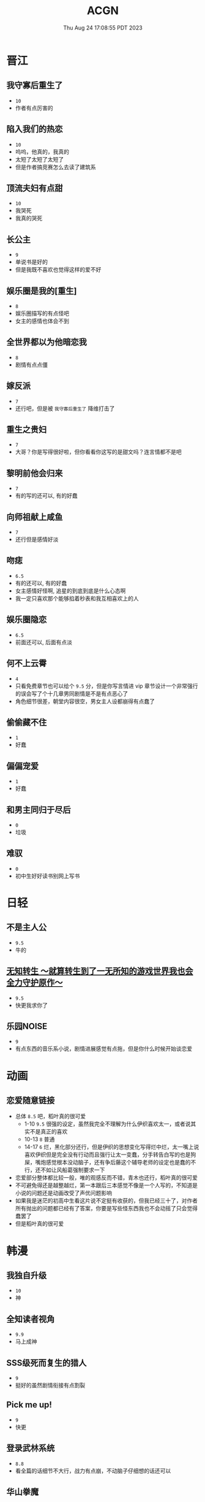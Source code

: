 #+TITLE: ACGN
#+DATE: Thu Aug 24 17:08:55 PDT 2023
#+Summary: ACGN
#+categories[]: ACGN
#+tags[]: 轻小说 晋江 韩漫 国漫 桌游

* 晋江
** 我守寡后重生了
- ~10~
- 作者有点厉害的

** 陷入我们的热恋
- ~10~
- 呜呜，他真的，我真的
- 太短了太短了太短了
- 但是作者搞竞赛怎么去读了建筑系

** 顶流夫妇有点甜
- ~10~
- 我哭死
- 我真的哭死

** 长公主
- ~9~
- 单说书是好的
- 但是我既不喜欢也觉得这样的爱不好

** 娱乐圈是我的[重生]
- ~8~
- 娱乐圈描写的有点怪吧
- 女主的感情也体会不到

** 全世界都以为他暗恋我
- ~8~
- 剧情有点点僵

** 嫁反派
- ~7~
- 还行吧，但是被 =我守寡后重生了= 降维打击了

** 重生之贵妇
- ~7~
- 大哥？你是写得很好啦，但你看看你这写的是甜文吗？连言情都不是吧

** 黎明前他会归来
- ~7~
- 有的写的还可以, 有的好蠢

** 向师祖献上咸鱼
- ~7~
- 还行但是感情好淡

** 吻痣
- ~6.5~
- 有的还可以, 有的好蠢
- 女主感情好怪啊, 追星的到底到底是什么心态啊
- 我一定只喜欢那个能够掐着秒表和我互相喜欢上的人

** 娱乐圈隐恋
- ~6.5~
- 前面还可以, 后面有点淡

** 何不上云霄
- ~4~
- 只看免费章节也可以给个 ~9.5~ 分，但是你写言情进 vip 章节设计一个非常强行的误会写了个十几章男同剧情是不是有点恶心了
- 角色细节很差，朝堂内容很空，男女主人设都崩得有点蠢了

** 偷偷藏不住
- ~1~
- 好蠢

** 偏偏宠爱
- ~1~
- 好蠢

** 和男主同归于尽后
- ~0~
- 垃圾

** 难驭
- ~0~
- 初中生好好读书别网上写书

* 日轻

** 不是主人公
- ~9.5~
- 牛的


** [[https://ncode.syosetu.com/n4744ia/][无知转生 ～就算转生到了一无所知的游戏世界我也会全力守护原作～]]
- ~9.5~
- 快更我求你了

** 乐园NOISE
- ~9~
- 有点东西的音乐系小说，剧情进展感觉有点拖，但是你什么时候开始谈恋爱

* 动画
** 恋爱随意链接
- 总体 ~8.5~ 吧，稻叶真的很可爱
  - 1-10 ~9.5~ 很强的设定，虽然我完全不理解为什么伊织喜欢太一，或者说其实不是真正的喜欢
  - 10-13 ~8~ 普通
  - 14-17 ~6~ 烂，黑化部分还行，但是伊织的思想变化写得烂中烂，太一嘴上说喜欢伊织但是完全没有行动而且强行让太一变蠢，分手转告白写的也是狗屎，嘴炮感觉根本没动脑子，还有争后藤这个辅导老师的设定也是蠢的不行，还不如让风船葛强制要求一下
- 恋爱部分整体都比较一般，唯的观感反而不错，青木也还行，稻叶真的很可爱
- 不可避免得还是越整越烂，第一本跟后三本感觉不像是一个人写的，不知道是小说的问题还是动画改受了声优问题影响
- 如果我是迷茫的初高中生看这片说不定挺有收获的，但我已经三十了，对作者所有抛出的问题都已经有了答案，你要是写些怪东西我也不会动摇了只会觉得蠢罢了
- 但是稻叶真的很可爱
[[../figures/稻叶.png]]

* 韩漫

** 我独自升级
- ~10~
- 神

** 全知读者视角
- ~9.9~
- 马上成神

** SSS级死而复生的猎人
- ~9~
- 挺好的虽然剧情衔接有点割裂

** Pick me up!
- ~9~
- 快更

** 登录武林系统
- ~8.8~
- 看全篇的话细节不大行，战力有点崩，不动脑子仔细想的话还可以

** 华山拳魔
- ~8.5~
- 前期节奏可以更好点，总体挺好的

** 少年佣兵
- ~8~
- 主线有点子无聊了

** 这一世我来当家主
- ~8~
- 剧情中规中矩，有点子小气，没啥魄力，但也因为如此没搞出什么狗屎胃疼剧情，画得很好，可以休闲看看

** 与神一同升级
- ~5~
- 我说实话，你好像跟全知差得有点多的

** 快去搞定铁壁皇帝！
- ~5~
- 越写越烂，谈恋爱是没脑子但是你别的东西不能也没脑子

** 成为伯爵家的废物
- ~4~
- 我真get不到

** 死灵法师：重生的我全技能精通
- ~3~
- 抄的太烂了

** 如何隐藏皇帝的孩子
- ~2~
- 本来可以写出点东西……

** 灾难级英雄归来
- ~1~
- 太蠢了，怎们能这么蠢啊，真的折磨这么好的画师

** 如何守护温柔的你
- ~1~
- 别jb搞弱智东西

** 让丈夫站在我这边的方法
- ~-1~
- 好蠢啊好蠢啊好蠢啊好蠢啊好蠢啊，怎么会有这么弱智的斯德哥尔摩症候群爱好者剧情，到底是什么傻逼女生在追这种漫画啊

* 国漫
** 我家老婆来自一千年前
- ~10~
- 小逼作者你他娘的写的好啊
- 哎，平平淡淡才是真

** 登陆未来一万年
- ~6.5~
- 好强的吞噬星空既视感，但爷不喜欢纯升级流

** 我真没想重生啊
- ~-10~
- 什么垃圾东西啊, 把爷恶心坏了

* 起点

** 我的女友来自未来！
- ~10~
- 哥，写个好结局吧，我求你了

* 游戏

** Adventure Game

*** 人狼村之谜
- ~9~
- 剧本太强了，应该给10分的，虽然游戏性我觉得交互体验一般，基本只是读剧情而已，但你确实是写的好
- 唯一受不了的地方就是 nmlgb 的傻逼日式ntr纯爱，恶心了纯爱，恶心了后宫，恶心了男性向，恶心了女性向。草你妈的傻逼牛头人

*** 428 ~被封锁的涩谷~ 428
- 感谢老板赞助

*** 命运石之门

*** 混沌之子

*** 恐怖惊魂夜

*** Ever17

*** 极限脱出：9小时9人9扇门

** BoardGame

*** Frostpunk (冰汽时代)
- ~8~
- 太难了太痛了，算爆了也不会有什么好结果，正面反馈一般

*** 石器時代2.0 史前部落 Stone Age 2.0 Paleo
- ~8~
- 有点拼运气，有没有打过一次对每个类型牌的收益有所预期会导致体验差很多

*** Decorum / 同房異夢
- ~9~
- 人和人是很难理解的，有的关卡很抽象有的意外简单
- 但是总体还是比较休闲快乐的

** 解密

*** 巴别塔圣歌 Chants of Sennaar
- ~9~
- 通过跟人交互理解文字含意，除了跑图太折磨之外没有别的问题
